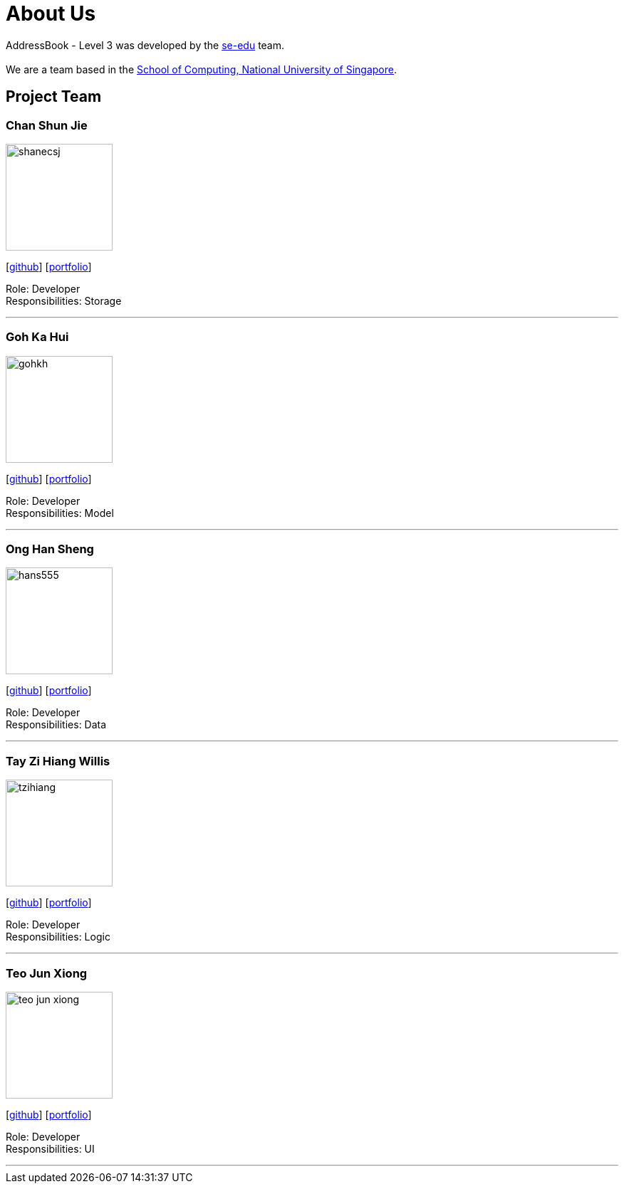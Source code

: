 = About Us
:site-section: AboutUs
:relfileprefix: team/
:imagesDir: images
:stylesDir: stylesheets

AddressBook - Level 3 was developed by the https://se-edu.github.io/docs/Team.html[se-edu] team. +
{empty} +
We are a team based in the http://www.comp.nus.edu.sg[School of Computing, National University of Singapore].

== Project Team

=== Chan Shun Jie
image::shanecsj.png[width="150", align="left"]
{empty}[https://github.com/shanecsj[github]] [<<shanecsj#, portfolio>>]

Role: Developer +
Responsibilities: Storage

'''

=== Goh Ka Hui
image::gohkh.png[width="150", align="left"]
{empty}[http://github.com/gohkh[github]] [<<gohkh#, portfolio>>]

Role: Developer +
Responsibilities: Model

'''

=== Ong Han Sheng
image::hans555.png[width="150", align="left"]
{empty}[http://github.com/hans555[github]] [<<hans555#, portfolio>>]

Role: Developer +
Responsibilities: Data

'''

=== Tay Zi Hiang Willis
image::tzihiang.png[width="150", align="left"]
{empty}[http://github.com/tzihiang[github]] [<<tzihiang#, portfolio>>]

Role: Developer +
Responsibilities: Logic

'''

=== Teo Jun Xiong
image::teo-jun-xiong.png[width="150", align="left"]
{empty}[http://github.com/teo-jun-xiong[github]] [<<teo-jun-xiong#, portfolio>>]

Role: Developer +
Responsibilities: UI

'''
